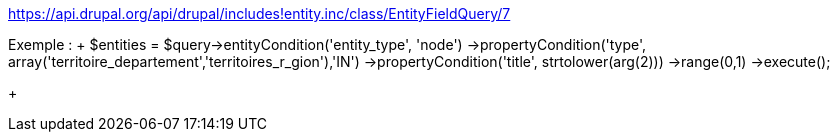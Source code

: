https://api.drupal.org/api/drupal/includes!entity.inc/class/EntityFieldQuery/7

Exemple :
+++
	$entities = $query->entityCondition('entity_type', 'node')
	->propertyCondition('type', array('territoire_departement','territoires_r_gion'),'IN')
	->propertyCondition('title', strtolower(arg(2)))
	->range(0,1)
	->execute();

+++
